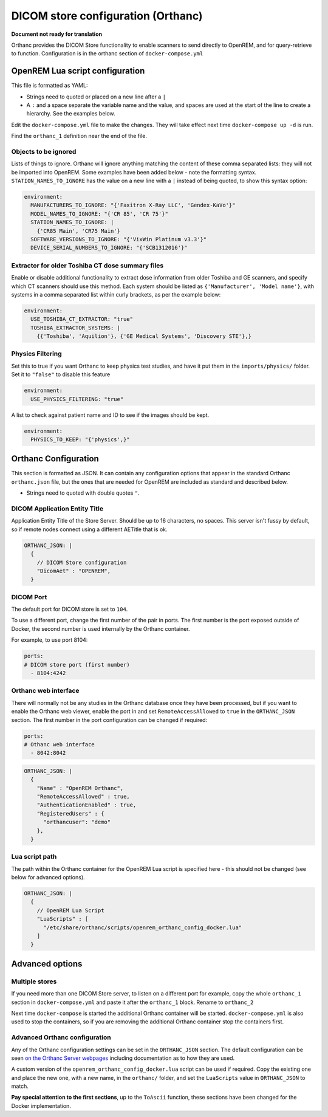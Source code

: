 DICOM store configuration (Orthanc)
===================================

**Document not ready for translation**

Orthanc provides the DICOM Store functionality to enable scanners to send directly to OpenREM, and for
query-retrieve to function. Configuration is in the orthanc section of ``docker-compose.yml``

OpenREM Lua script configuration
--------------------------------

This file is formatted as YAML:

* Strings need to quoted or placed on a new line after a ``|``
* A ``:`` and a space separate the variable name and the value, and spaces are used at the start of the line to create
  a hierarchy. See the examples below.

Edit the ``docker-compose.yml`` file to make the changes. They will take effect next time ``docker-compose up -d``
is run.

Find the ``orthanc_1`` definition near the end of the file.


Objects to be ignored
^^^^^^^^^^^^^^^^^^^^^

Lists of things to ignore. Orthanc will ignore anything matching the content of these comma separated lists: they will
not be imported into OpenREM. Some examples have been added below - note the formatting syntax.
``STATION_NAMES_TO_IGNORE`` has the value on a new line with a ``|`` instead of being quoted, to show this syntax
option:

.. code-block:: yaml

    environment:
      MANUFACTURERS_TO_IGNORE: "{'Faxitron X-Ray LLC', 'Gendex-KaVo'}"
      MODEL_NAMES_TO_IGNORE: "{'CR 85', 'CR 75'}"
      STATION_NAMES_TO_IGNORE: |
        {'CR85 Main', 'CR75 Main'}
      SOFTWARE_VERSIONS_TO_IGNORE: "{'VixWin Platinum v3.3'}"
      DEVICE_SERIAL_NUMBERS_TO_IGNORE: "{'SCB1312016'}"

Extractor for older Toshiba CT dose summary files
^^^^^^^^^^^^^^^^^^^^^^^^^^^^^^^^^^^^^^^^^^^^^^^^^

Enable or disable additional functionality to extract dose information from older Toshiba and GE scanners, and specify
which CT scanners should use this method. Each system should be listed as ``{'Manufacturer', 'Model name'}``, with
systems in a comma separated list within curly brackets, as per the example below:

.. code-block:: yaml

    environment:
      USE_TOSHIBA_CT_EXTRACTOR: "true"
      TOSHIBA_EXTRACTOR_SYSTEMS: |
        {{'Toshiba', 'Aquilion'}, {'GE Medical Systems', 'Discovery STE'},}

Physics Filtering
^^^^^^^^^^^^^^^^^

Set this to true if you want Orthanc to keep physics test studies, and have it
put them in the ``imports/physics/`` folder. Set it to ``"false"`` to disable this feature

.. code-block:: yaml

    environment:
      USE_PHYSICS_FILTERING: "true"

A list to check against patient name and ID to see if the images should be kept.

.. code-block:: yaml

    environment:
      PHYSICS_TO_KEEP: "{'physics',}"

Orthanc Configuration
---------------------

This section is formatted as JSON. It can contain any configuration options that appear in the standard Orthanc
``orthanc.json`` file, but the ones that are needed for OpenREM are included
as standard and described below.

* Strings need to quoted with double quotes ``"``.

DICOM Application Entity Title
^^^^^^^^^^^^^^^^^^^^^^^^^^^^^^

Application Entity Title of the Store Server. Should be up to 16 characters, no spaces. This server isn't fussy
by default, so if remote nodes connect using a different AETitle that is ok.

.. code-block:: yaml

    ORTHANC_JSON: |
      {
        // DICOM Store configuration
        "DicomAet" : "OPENREM",
      }

DICOM Port
^^^^^^^^^^

The default port for DICOM store is set to ``104``.

To use a different port, change the first number of the pair in ports. The first number is the port exposed outside of
Docker, the second number is used internally by the Orthanc container.

For example, to use port 8104:

.. code-block:: yaml

    ports:
    # DICOM store port (first number)
      - 8104:4242

Orthanc web interface
^^^^^^^^^^^^^^^^^^^^^

There will normally not be any studies in the Orthanc database once they have been processed, but if you want to
enable the Orthanc web viewer, enable the port in and set ``RemoteAccessAllowed`` to ``true`` in the ``ORTHANC_JSON``
section. The first number in the port configuration can be changed if required:

.. code-block:: yaml

    ports:
    # Othanc web interface
      - 8042:8042

.. code-block:: yaml

    ORTHANC_JSON: |
      {
        "Name" : "OpenREM Orthanc",
        "RemoteAccessAllowed" : true,
        "AuthenticationEnabled" : true,
        "RegisteredUsers" : {
          "orthancuser": "demo"
        },
      }

Lua script path
^^^^^^^^^^^^^^^

The path within the Orthanc container for the OpenREM Lua script is specified here - this should not be changed
(see below for advanced options).

.. code-block:: yaml

    ORTHANC_JSON: |
      {
        // OpenREM Lua Script
        "LuaScripts" : [
          "/etc/share/orthanc/scripts/openrem_orthanc_config_docker.lua"
        ]
      }

Advanced options
----------------

Multiple stores
^^^^^^^^^^^^^^^

If you need more than one DICOM Store server, to listen on a different port for example, copy the whole ``orthanc_1``
section in ``docker-compose.yml`` and paste it after the ``orthanc_1`` block. Rename to ``orthanc_2``

Next time ``docker-compose`` is started the additional Orthanc container will be started. ``docker-compose.yml`` is
also used to stop the containers, so if you are removing the additional Orthanc container stop the containers first.

Advanced Orthanc configuration
^^^^^^^^^^^^^^^^^^^^^^^^^^^^^^

Any of the Orthanc configuration settings can be set in the ``ORTHANC_JSON`` section. The default configuration
can be seen `on the Orthanc Server webpages
<https://hg.orthanc-server.com/orthanc/file/Orthanc-1.8.2/OrthancServer/Resources/Configuration.json>`_ including
documentation as to how they are used.

A custom version of the ``openrem_orthanc_config_docker.lua`` script can be used if required. Copy the existing one
and place the new one, with a new name, in the ``orthanc/`` folder, and set the ``LuaScripts`` value in
``ORTHANC_JSON`` to match.

**Pay special attention to the first sections**, up to the ``ToAscii`` function,
these sections have been changed for the Docker implementation.
